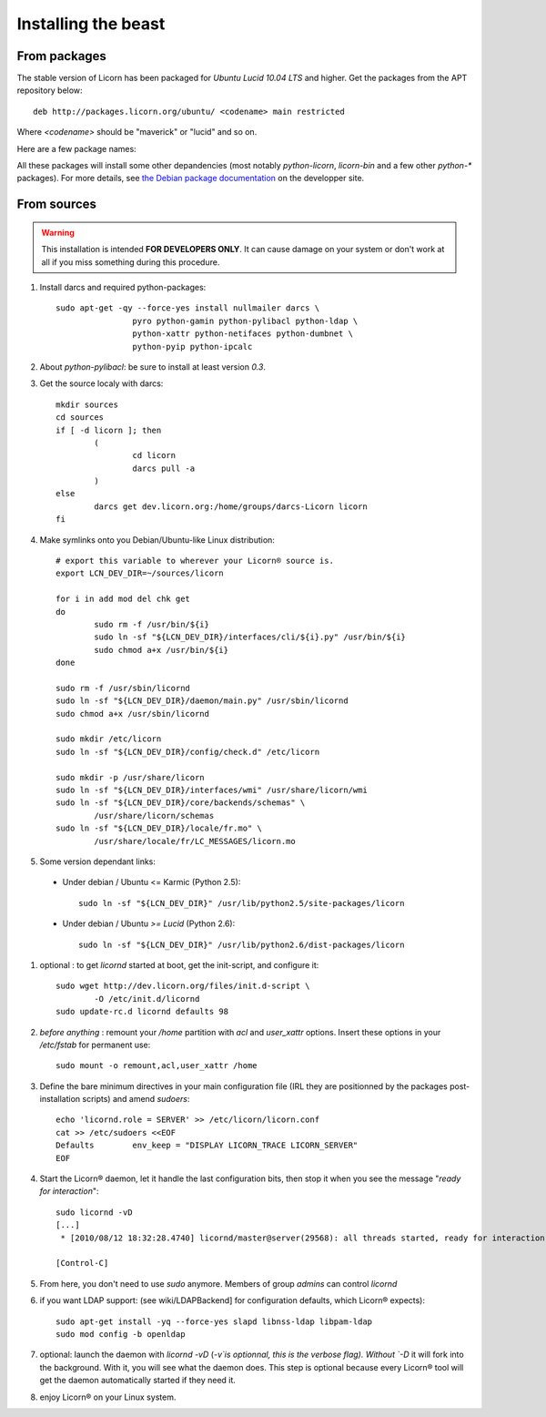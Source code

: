 .. _install:

====================
Installing the beast
====================

.. highlight:: bash


From packages
=============

The stable version of Licorn has been packaged for `Ubuntu Lucid 10.04 LTS` and higher. Get the packages from the APT repository below::

	deb http://packages.licorn.org/ubuntu/ <codename> main restricted

Where `<codename>` should be "maverick" or "lucid" and so on.

Here are a few package names:

.. glossary::

	licorn-ldap-server
		The most common installation nowadays on servers: it pulls in all the Licorn® server parts and the LDAP backend (and its default configuration). After installing this package, Licorn® is **ready-to-be-used**.

	licorn-server
		A not-so-intrusive option: it will install all the necessary parts for quickstarting a Licorn® server, with only the `shadow` backend configured. You can install the LDAP server package afterwards if you change your mind.

	licorn-client
		Install this package on the client machines on your network, this will make them remote-drivable from the server for many system management tasks. Technically, this pulls in exactly the same code as in the server packages: only the configuration is different.

All these packages will install some other depandencies (most notably `python-licorn`, `licorn-bin` and a few other `python-*` packages). For more details, see `the Debian package documentation <http://dev.licorn.org/wiki/UserDoc/DebianPackagesDependancies>`_ on the developper site.


From sources
============

.. warning:: This installation is intended **FOR DEVELOPERS ONLY**. It can cause damage on your system or don't work at all if you miss something during this procedure.

#. Install darcs and required python-packages::

	sudo apt-get -qy --force-yes install nullmailer darcs \
			pyro python-gamin python-pylibacl python-ldap \
			python-xattr python-netifaces python-dumbnet \
			python-pyip python-ipcalc

#. About `python-pylibacl`: be sure to install at least version *0.3*.
#. Get the source localy with darcs::

	mkdir sources
	cd sources
	if [ -d licorn ]; then
		(
			cd licorn
			darcs pull -a
		)
	else
		darcs get dev.licorn.org:/home/groups/darcs-Licorn licorn
	fi

#. Make symlinks onto you Debian/Ubuntu-like Linux distribution::

	# export this variable to wherever your Licorn® source is.
	export LCN_DEV_DIR=~/sources/licorn

	for i in add mod del chk get
	do
		sudo rm -f /usr/bin/${i}
		sudo ln -sf "${LCN_DEV_DIR}/interfaces/cli/${i}.py" /usr/bin/${i}
		sudo chmod a+x /usr/bin/${i}
	done

	sudo rm -f /usr/sbin/licornd
	sudo ln -sf "${LCN_DEV_DIR}/daemon/main.py" /usr/sbin/licornd
	sudo chmod a+x /usr/sbin/licornd

	sudo mkdir /etc/licorn
	sudo ln -sf "${LCN_DEV_DIR}/config/check.d" /etc/licorn

	sudo mkdir -p /usr/share/licorn
	sudo ln -sf "${LCN_DEV_DIR}/interfaces/wmi" /usr/share/licorn/wmi
	sudo ln -sf "${LCN_DEV_DIR}/core/backends/schemas" \
		/usr/share/licorn/schemas
	sudo ln -sf "${LCN_DEV_DIR}/locale/fr.mo" \
		/usr/share/locale/fr/LC_MESSAGES/licorn.mo

#. Some version dependant links:

  * Under debian / Ubuntu <= Karmic (Python 2.5)::

	sudo ln -sf "${LCN_DEV_DIR}" /usr/lib/python2.5/site-packages/licorn

  * Under debian / Ubuntu *>= Lucid* (Python 2.6)::

	sudo ln -sf "${LCN_DEV_DIR}" /usr/lib/python2.6/dist-packages/licorn

#. optional : to get `licornd` started at boot, get the init-script, and configure it::

	sudo wget http://dev.licorn.org/files/init.d-script \
		-O /etc/init.d/licornd
	sudo update-rc.d licornd defaults 98

#. *before anything* : remount your `/home` partition with `acl` and `user_xattr` options. Insert these options in your `/etc/fstab` for permanent use::

	sudo mount -o remount,acl,user_xattr /home

#. Define the bare minimum directives in your main configuration file (IRL they are positionned by the packages post-installation scripts) and amend `sudoers`::

	echo 'licornd.role = SERVER' >> /etc/licorn/licorn.conf
	cat >> /etc/sudoers <<EOF
	Defaults	env_keep = "DISPLAY LICORN_TRACE LICORN_SERVER"
	EOF

#. Start the Licorn® daemon, let it handle the last configuration bits, then stop it when you see the message "`ready for interaction`"::

	sudo licornd -vD
	[...]
	 * [2010/08/12 18:32:28.4740] licornd/master@server(29568): all threads started, ready for interaction.

	[Control-C]

#. From here, you don't need to use `sudo` anymore. Members of group `admins` can control `licornd`
#. if you want LDAP support:  (see wiki/LDAPBackend] for configuration defaults, which Licorn® expects)::

	sudo apt-get install -yq --force-yes slapd libnss-ldap libpam-ldap
	sudo mod config -b openldap

#. optional: launch the daemon with `licornd -vD` (`-v`is optionnal, this is the verbose flag). Without `-D` it will fork into the background. With it, you will see what the daemon does. This step is optional because every Licorn® tool will get the daemon automatically started if they need it.
#. enjoy Licorn® on your Linux system.
